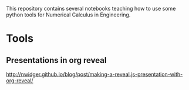 This repository contains several notebooks teaching how to use some
python tools for Numerical Calculus in Engineering. 

* Tools
** Presentations in org reveal
    http://nwidger.github.io/blog/post/making-a-reveal.js-presentation-with-org-reveal/

